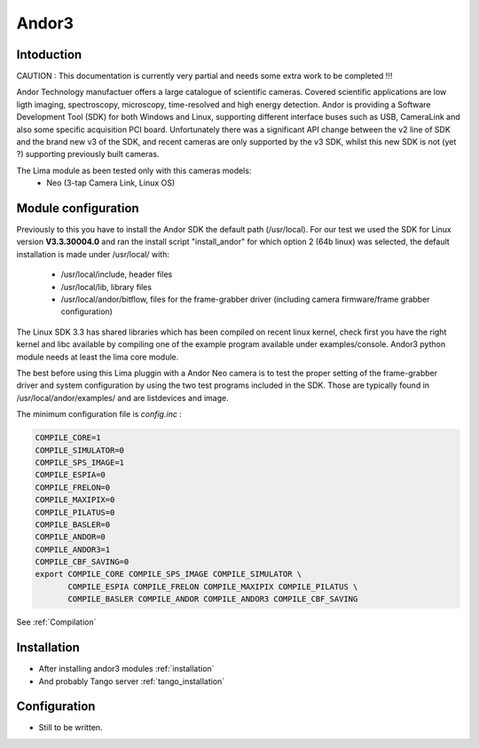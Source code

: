 Andor3
-------

.. image:: neo_header.jpg 

Intoduction
```````````
CAUTION : This documentation is currently very partial and needs some extra work to be completed !!!

Andor Technology manufactuer offers a large catalogue of scientific cameras. Covered scientific applications are low ligth imaging, spectroscopy, microscopy, time-resolved and high energy detection. 
Andor is providing a Software Development Tool (SDK) for both Windows and Linux, supporting different interface buses such as USB, CameraLink and also some specific acquisition PCI board. Unfortunately there was a significant API change between the v2 line of SDK and the brand new v3 of the SDK, and recent cameras are only supported by the v3 SDK, whilst this new SDK is not (yet ?) supporting previously built cameras.

The Lima module as been tested only with this cameras models:
  - Neo (3-tap Camera Link, Linux OS)

Module configuration
````````````````````
Previously to this you have to install the Andor SDK the default path (/usr/local).
For our test we used the SDK for Linux version **V3.3.30004.0** and ran the install script "install_andor"
for which option 2 (64b linux) was selected, the default installation is made under /usr/local/ with:

  - /usr/local/include, header files
  - /usr/local/lib, library files
  - /usr/local/andor/bitflow, files for the frame-grabber driver (including camera firmware/frame grabber configuration)

The Linux SDK 3.3 has shared libraries which has been compiled on recent linux kernel, check first you have the right kernel and
libc available by compiling one of the example program available under examples/console.
Andor3 python module needs at least the lima core module.

The best before using this Lima pluggin with a Andor Neo camera is to test the proper setting of the frame-grabber driver and system configuration by
using the two test programs included in the SDK. Those are typically found in /usr/local/andor/examples/ and are listdevices and image.

The minimum configuration file is *config.inc* :

.. code-block:: sh

  COMPILE_CORE=1
  COMPILE_SIMULATOR=0
  COMPILE_SPS_IMAGE=1
  COMPILE_ESPIA=0
  COMPILE_FRELON=0
  COMPILE_MAXIPIX=0
  COMPILE_PILATUS=0
  COMPILE_BASLER=0
  COMPILE_ANDOR=0
  COMPILE_ANDOR3=1
  COMPILE_CBF_SAVING=0
  export COMPILE_CORE COMPILE_SPS_IMAGE COMPILE_SIMULATOR \
         COMPILE_ESPIA COMPILE_FRELON COMPILE_MAXIPIX COMPILE_PILATUS \
         COMPILE_BASLER COMPILE_ANDOR COMPILE_ANDOR3 COMPILE_CBF_SAVING


See :ref:`Compilation`

Installation
`````````````

- After installing andor3 modules :ref:`installation`

- And probably Tango server :ref:`tango_installation`

Configuration
`````````````

- Still to be written.